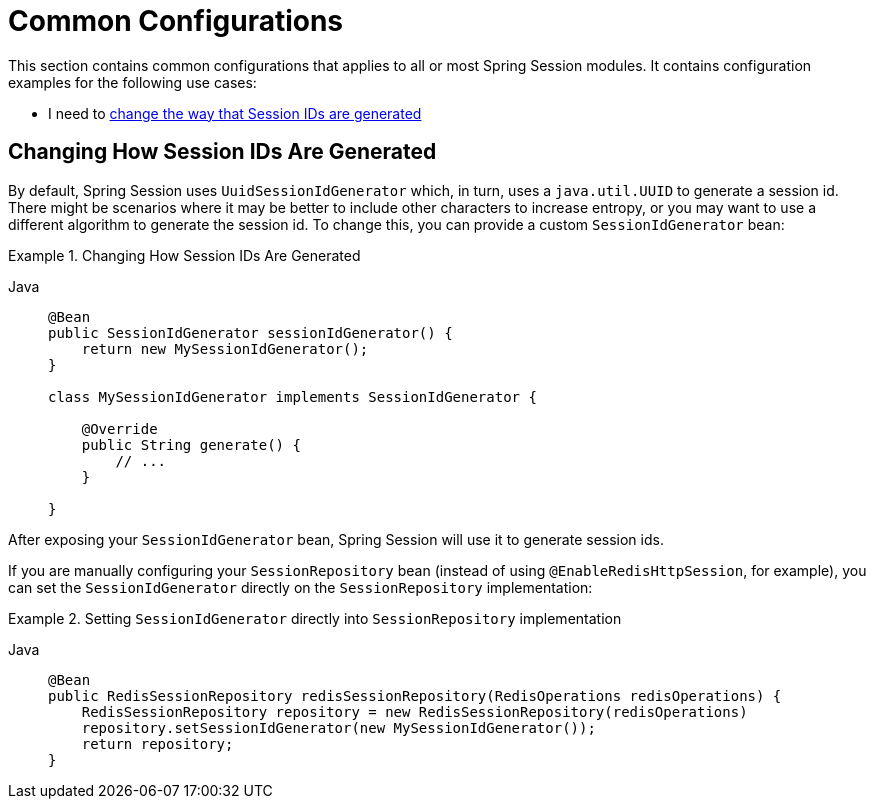 [[common-configurations]]
= Common Configurations

This section contains common configurations that applies to all or most Spring Session modules.
It contains configuration examples for the following use cases:

- I need to <<changing-how-session-ids-are-generated,change the way that Session IDs are generated>>

[[changing-how-session-ids-are-generated]]
== Changing How Session IDs Are Generated

By default, Spring Session uses `UuidSessionIdGenerator` which, in turn, uses a `java.util.UUID` to generate a session id.
There might be scenarios where it may be better to include other characters to increase entropy, or you may want to use a different algorithm to generate the session id.
To change this, you can provide a custom `SessionIdGenerator` bean:

.Changing How Session IDs Are Generated
[tabs]
======
Java::
+
[source,java,role="primary"]
----
@Bean
public SessionIdGenerator sessionIdGenerator() {
    return new MySessionIdGenerator();
}

class MySessionIdGenerator implements SessionIdGenerator {

    @Override
    public String generate() {
        // ...
    }

}
----
======

After exposing your `SessionIdGenerator` bean, Spring Session will use it to generate session ids.

If you are manually configuring your `SessionRepository` bean (instead of using `@EnableRedisHttpSession`, for example), you can set the `SessionIdGenerator` directly on the `SessionRepository` implementation:

.Setting `SessionIdGenerator` directly into `SessionRepository` implementation
[tabs]
======
Java::
+
[source,java,role="primary"]
----
@Bean
public RedisSessionRepository redisSessionRepository(RedisOperations redisOperations) {
    RedisSessionRepository repository = new RedisSessionRepository(redisOperations)
    repository.setSessionIdGenerator(new MySessionIdGenerator());
    return repository;
}
----
======
